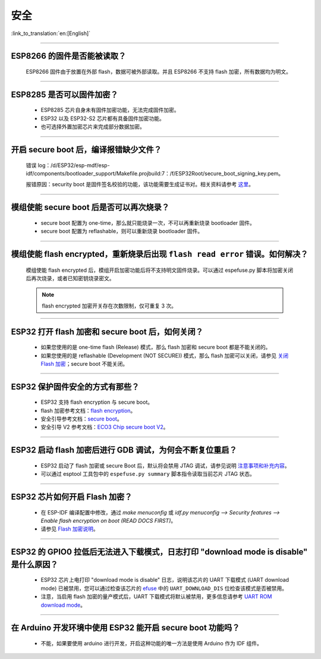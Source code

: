 安全
====

:link_to_translation:`en:[English]`

.. raw:: html

   <style>
   body {counter-reset: h2}
     h2 {counter-reset: h3}
     h2:before {counter-increment: h2; content: counter(h2) ". "}
     h3:before {counter-increment: h3; content: counter(h2) "." counter(h3) ". "}
     h2.nocount:before, h3.nocount:before, { content: ""; counter-increment: none }
   </style>

--------------

ESP8266 的固件是否能被读取？
---------------------------------------

  ESP8266 固件由于放置在外部 flash，数据可被外部读取。并且 ESP8266 不支持 flash 加密，所有数据均为明文。

--------------

ESP8285 是否可以固件加密？
------------------------------------

  - ESP8285 芯片自身未有固件加密功能，无法完成固件加密。
  - ESP32 以及 ESP32-S2 芯片都有具备固件加密功能。
  - 也可选择外置加密芯片来完成部分数据加密。

--------------

开启 secure boot 后，编译报错缺少文件？
-----------------------------------------------------

  错误 log：/d/ESP32/esp-mdf/esp-idf/components/bootloader_support/Makefile.projbuild:7：/f/ESP32Root/secure_boot_signing_key.pem。

  报错原因：security boot 是固件签名校验的功能，该功能需要生成证书对。相关资料请参考 `这里 <https://blog.csdn.net/espressif/article/details/79362094>`_。

--------------

模组使能 secure boot 后是否可以再次烧录？
-------------------------------------------------------

  - secure boot 配置为 one-time，那么就只能烧录一次，不可以再重新烧录 bootloader 固件。
  - secure boot 配置为 reflashable，则可以重新烧录 bootloader 固件。

--------------

模组使能 flash encrypted，重新烧录后出现 ``flash read error`` 错误。如何解决？
-----------------------------------------------------------------------------------------------

  模组使能 flash encrypted 后，模组开启加密功能后将不支持明文固件烧录。可以通过 espefuse.py 脚本将加密关闭后再次烧录，或者已知密钥烧录密文。
  
  .. note::
      
      flash encrypted 加密开关存在次数限制，仅可重复 3 次。

--------------

ESP32 打开 flash 加密和 secure boot 后，如何关闭？
--------------------------------------------------------------------------

  - 如果您使用的是 one-time flash (Release) 模式，那么 flash 加密和 secure boot 都是不能关闭的。
  - 如果您使用的是 reflashable (Development (NOT SECURE)) 模式，那么 flash 加密可以关闭，请参见 `关闭 Flash 加密 <https://docs.espressif.com/projects/esp-idf/zh_CN/release-v4.1/security/flash-encryption.html#disabling-flash-encryption>`_；secure boot 不能关闭。

--------------

ESP32 保护固件安全的方式有那些？
------------------------------------------

  - ESP32 支持 flash encryption 与 secure boot。
  - flash 加密参考文档：`flash encryption <https://docs.espressif.com/projects/esp-idf/zh_CN/latest/esp32/security/flash-encryption.html>`_。
  - 安全引导参考文档：`secure boot <https://docs.espressif.com/projects/esp-idf/en/latest/esp32/security/secure-boot-v1.html>`_。
  - 安全引导 V2 参考文档：`ECO3 Chip secure boot V2 <https://docs.espressif.com/projects/esp-idf/en/latest/esp32/security/secure-boot-v2.html>`_。

--------------

ESP32 启动 flash 加密后进行 GDB 调试，为何会不断复位重启？
---------------------------------------------------------------------------------------------------------

  - ESP32 启动了 flash 加密或 secure Boot 后，默认将会禁用 JTAG 调试，请参见说明 `注意事项和补充内容 <https://docs.espressif.com/projects/esp-idf/zh_CN/latest/esp32/api-guides/jtag-debugging/tips-and-quirks.html#jtag-with-flash-encryption-or-secure-boot>`_。
  - 可以通过 esptool 工具包中的 ``espefuse.py summary`` 脚本指令读取当前芯片 JTAG 状态。 

---------------

ESP32 芯片如何开启 Flash 加密？
-------------------------------------------------------------------------------------------------------------------

  - 在 ESP-IDF 编译配置中修改，通过 `make menuconfig` 或 `idf.py menuconfig --> Security features --> Enable flash encryption on boot (READ DOCS FIRST)`。
  - 请参见 `Flash 加密说明 <https://docs.espressif.com/projects/esp-idf/zh_CN/latest/esp32/security/flash-encryption.html#flash>`_。

-------------

ESP32 的 GPIO0 拉低后无法进入下载模式，日志打印 "download mode is disable" 是什么原因？
----------------------------------------------------------------------------------------------------------------------------------------------------------------------------------------

  - ESP32 芯片上电打印 "download mode is disable" 日志，说明该芯片的 UART 下载模式 (UART download mode) 已被禁用，您可以通过检查该芯片的 `efuse <https://docs.espressif.com/projects/esp-idf/zh_CN/latest/esp32/api-reference/system/efuse.html?highlight=download%20mode>`_ 中的 ``UART_DOWNLOAD_DIS`` 位检查该模式是否被禁用。
  - 注意，当启用 flash 加密的量产模式后，UART 下载模式将默认被禁用，更多信息请参考 `UART ROM download mode <https://docs.espressif.com/projects/esp-idf/zh_CN/latest/esp32/api-reference/kconfig.html#config-secure-uart-rom-dl-mode>`_。
  
----------------

在 Arduino 开发环境中使用 ESP32 能开启 secure boot 功能吗？
---------------------------------------------------------------------------------------------------------------------------------------------------------------------------------------------------------------------------------------------------------------------------------------

  - 不能，如果要使用 arduino 进行开发，开启这种功能的唯一方法是使用 Arduino 作为 IDF 组件。
